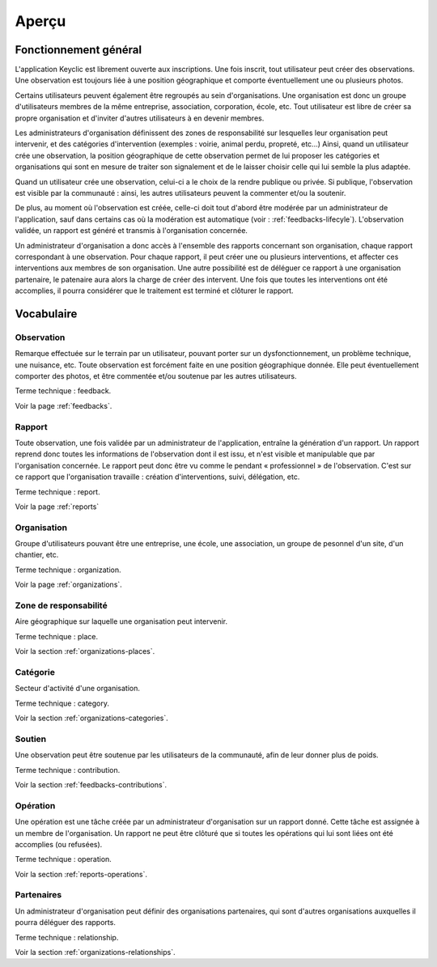 .. _overview:

Aperçu
======

Fonctionnement général
----------------------

L'application Keyclic est librement ouverte aux inscriptions. Une fois inscrit, tout utilisateur peut créer des observations. Une observation est toujours liée à une position géographique et comporte éventuellement une ou plusieurs photos.

Certains utilisateurs peuvent également être regroupés au sein d'organisations. Une organisation est donc un groupe d'utilisateurs membres de la même entreprise, association, corporation, école, etc. Tout utilisateur est libre de créer sa propre organisation et d'inviter d'autres utilisateurs à en devenir membres.

Les administrateurs d'organisation définissent des zones de responsabilité sur lesquelles leur organisation peut intervenir, et des catégories d'intervention (exemples : voirie, animal perdu, propreté, etc...) Ainsi, quand un utilisateur crée une observation, la position géographique de cette observation permet de lui proposer les catégories et organisations qui sont en mesure de traiter son signalement et de le laisser choisir celle qui lui semble la plus adaptée.

Quand un utilisateur crée une observation, celui-ci a le choix de la rendre publique ou privée. Si publique, l'observation est visible par la communauté : ainsi, les autres utilisateurs peuvent la commenter et/ou la soutenir.

De plus, au moment où l'observation est créée, celle-ci doit tout d'abord être modérée par un administrateur de l'application, sauf dans certains cas où la modération est automatique (voir : :ref:`feedbacks-lifecyle`).
L'observation validée, un rapport est généré et transmis à l'organisation concernée.

Un administrateur d'organisation a donc accès à l'ensemble des rapports concernant son organisation, chaque rapport correspondant à une observation. Pour chaque rapport, il peut créer une ou plusieurs interventions, et affecter ces interventions aux membres de son organisation. Une autre possibilité est de déléguer ce rapport à une organisation partenaire, le patenaire aura alors la charge de créer des intervent.  Une fois que toutes les interventions ont été accomplies, il pourra considérer que le traitement est terminé et clôturer le rapport.

Vocabulaire
-----------

Observation
~~~~~~~~~~~

Remarque effectuée sur le terrain par un utilisateur, pouvant porter sur un dysfonctionnement, un problème technique, une nuisance, etc. Toute observation est forcément faite en une position géographique donnée. Elle peut éventuellement comporter des photos, et être commentée et/ou soutenue par les autres utilisateurs.

Terme technique : feedback.

Voir la page :ref:`feedbacks`.

Rapport
~~~~~~~

Toute observation, une fois validée par un administrateur de l'application, entraîne la génération d'un rapport. Un rapport reprend donc toutes les informations de l'observation dont il est issu, et n'est visible et manipulable que par l'organisation concernée. Le rapport peut donc être vu comme le pendant « professionnel » de l'observation. C'est sur ce rapport que l'organisation travaille : création d'interventions, suivi, délégation, etc.

Terme technique : report.

Voir la page :ref:`reports`

Organisation
~~~~~~~~~~~~

Groupe d'utilisateurs pouvant être une entreprise, une école, une association, un groupe de pesonnel d'un site, d'un chantier, etc.

Terme technique : organization.

Voir la page :ref:`organizations`.

Zone de responsabilité
~~~~~~~~~~~~~~~~~~~~~~

Aire géographique sur laquelle une organisation peut intervenir.

Terme technique : place.

Voir la section :ref:`organizations-places`.

Catégorie
~~~~~~~~~

Secteur d'activité d'une organisation.

Terme technique : category.

Voir la section :ref:`organizations-categories`.


Soutien
~~~~~~~

Une observation peut être soutenue par les utilisateurs de la communauté, afin de leur donner plus de poids.

Terme technique : contribution.

Voir la section :ref:`feedbacks-contributions`.

Opération
~~~~~~~~~

Une opération est une tâche créée par un administrateur d'organisation sur un rapport donné. Cette tâche est assignée à un membre de l'organisation. Un rapport ne peut être clôturé que si toutes les opérations qui lui sont liées ont été accomplies (ou refusées).

Terme technique : operation.

Voir la section :ref:`reports-operations`.

Partenaires
~~~~~~~~~~~

Un administrateur d'organisation peut définir des organisations partenaires, qui sont d'autres organisations auxquelles il pourra déléguer des rapports.

Terme technique : relationship.

Voir la section :ref:`organizations-relationships`.
